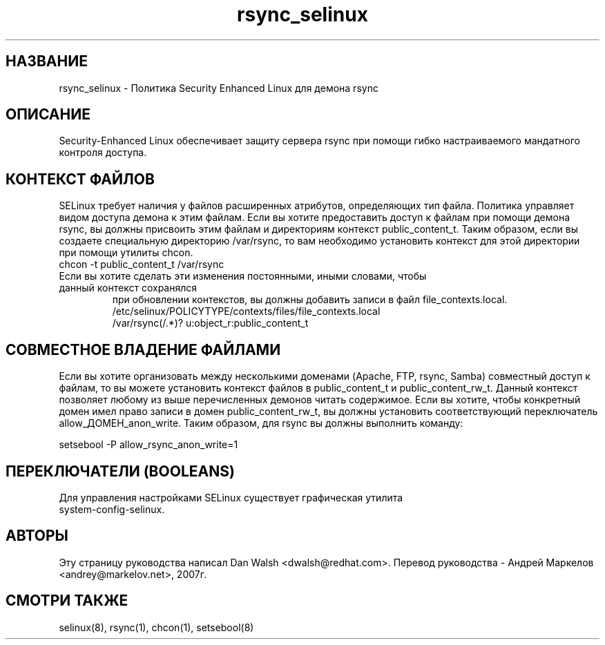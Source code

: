 .TH  "rsync_selinux"  "8"  "17 Янв 2005" "dwalsh@redhat.com" "rsync Selinux Policy documentation"
.de EX
.nf
.ft CW
..
.de EE
.ft R
.fi
..
.SH "НАЗВАНИЕ"
rsync_selinux \- Политика Security Enhanced Linux для демона rsync
.SH "ОПИСАНИЕ"

Security-Enhanced Linux обеспечивает защиту сервера rsync при помощи гибко настраиваемого мандатного контроля доступа.
.SH КОНТЕКСТ ФАЙЛОВ
SELinux требует наличия у файлов расширенных атрибутов, определяющих тип файла.
Политика управляет видом доступа демона к этим файлам. Если вы хотите предоставить доступ к файлам
при помощи демона rsync, вы должны присвоить этим файлам и директориям контекст
public_content_t. Таким образом, если вы создаете специальную директорию /var/rsync, то вам
необходимо установить контекст для этой директории при помощи утилиты chcon.
.TP
chcon -t public_content_t /var/rsync
.TP
Если вы хотите сделать эти изменения постоянными, иными словами, чтобы данный контекст сохранялся
при обновлении контекстов, вы должны добавить записи в файл file_contexts.local.
.EX
/etc/selinux/POLICYTYPE/contexts/files/file_contexts.local
/var/rsync(/.*)? u:object_r:public_content_t
.EE

.SH СОВМЕСТНОЕ ВЛАДЕНИЕ ФАЙЛАМИ
Если вы хотите организовать между несколькими доменами (Apache, FTP, rsync, Samba) совместный
доступ к файлам, то вы можете установить контекст файлов в public_content_t и public_content_rw_t.
Данный контекст позволяет любому из выше перечисленных демонов читать содержимое.
Если вы хотите, чтобы конкретный домен имел право записи в домен public_content_rw_t, вы должны
установить соответствующий переключатель allow_ДОМЕН_anon_write. Таким образом, для rsync вы должны выполнить команду:

.EX
setsebool -P allow_rsync_anon_write=1
.EE

.SH ПЕРЕКЛЮЧАТЕЛИ (BOOLEANS)
.TP
Для управления настройками SELinux существует графическая утилита system-config-selinux.
.SH АВТОРЫ
Эту страницу руководства написал Dan Walsh <dwalsh@redhat.com>.
Перевод руководства - Андрей Маркелов <andrey@markelov.net>, 2007г.

.SH "СМОТРИ ТАКЖЕ"
selinux(8), rsync(1), chcon(1), setsebool(8)
